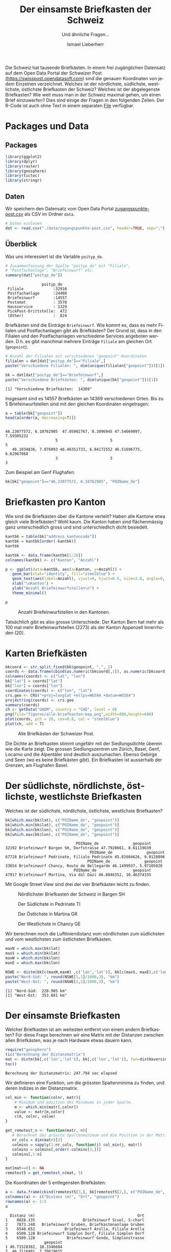 #+HTML_DOCTYPE: HTML5
#+LANGUAGE: de
#+OPTIONS: ^:nil
#+TITLE: Der einsamste Briefkasten der Schweiz
#+SUBTITLE: Und ähnliche Fragen...
#+AUTHOR: Ismael Lieberherr
Die Schweiz hat tausende Briefkästen. In einem frei zugänglichen
Datensatz auf dem Open Data Portal der Schweizer Post
[[https://swisspost.opendatasoft.com/explore/?sort=modified&refine.keyword=Zugangspunkt][(https://swisspost.opendatasoft.com]]) sind die genauen Koordinaten von
jedem Einzelnen verzeichnet. Welches ist der nördlichste, südlichste,
westlichste, östlichste Briefkasten der Schweiz? Welches ist der
abgelegenste Briefkasten? Wie weit muss man in der Schweiz maximal
gehen, um einen Brief einzuwerfen? Dies sind einige der Fragen in den
folgenden Zeilen. Der R-Code ist auch ohne Text in einem
separaten [[./briefkasten.R][File]] verfügbar.

* Packages und Data
** Packages
#+begin_src R :session  :exports both :tangle yes
library(ggplot2)
library(dplyr)
library(raster)
library(geosphere)
library(tictoc)
library(stringr)
#+end_src


** Daten
Wir speichern den Datensatz vom Open Data Portal
[[https://swisspost.opendatasoft.com/explore/dataset/zugangspunkte-post/download/?format=csv][zugangspunkte-post.csv]] als CSV im Ordner =data=.


#+begin_src R :session  :exports both :tangle yes
# Daten einlesen
dat <- read.csv("./data/zugangspunkte-post.csv", header=TRUE, sep=";")
#+end_src



** Überblick
Was uns interessiert ist die Variable =poityp_de=.
#+begin_src R :session :results output :exports both :tangle yes
  # Zusammenfassung der Spalte "poityp_de" mit "Filiale",
  # "Postfachanlage", "Briefeinwurf" etc.
  summary(dat["poityp_de"])
#+end_src

#+RESULTS:
:                 poityp_de
:  Filiale             :32916
:  Postfachanlage      :24408
:  Briefeinwurf        :14557
:  Postomat            : 3578
:  Hausservice         : 1329
:  PickPost-Drittstelle:  472
:  (Other)             :  824



Briefkästen sind die Einträge =Briefeinwurf=. Wie kommt es, dass es mehr
Filialen und Postfachanlagen gibt als Briefkästen? Der Grund ist, dass
in den Filialen und den Postfachanlagen verschiedene Services
angeboten werden. D.h. es gibt manchmal mehrere Einträge =Filiale= am
gleichen Ort (=geopoint=).

#+begin_src R :session :results output :exports both :tangle yes
# Anzahl der Filialen mit verschiedenen "geopoint"-Koordinaten
filialen = dat[dat["poityp_de"]=="Filiale",]
paste("Verschiedene Filialen: ", dim(unique(filialen["geopoint"]))[1])
#+end_src

#+RESULTS:
[1] "Verschiedene Filialen:  2168"

Das heisst es gibt also "nur" 2168 verschiedene Filialen. Mehrere
Einträge pro Anlage gibt es auch bei den Postfachanlagen:

#+begin_src R :session :results output :exports both :tangle yes
# Anzahl Postfachanlagen mit verschiedenen "geopoint"-Koordinaten
postfachanlagen = dat[dat["poityp_de"]=="Postfachanlage",]
paste("Verschiedene Postfachanlagen: ",
            dim(unique(postfachanlagen["geopoint"]))[1])
#+end_src

#+RESULTS:
: [1] "Verschiedene Postfachanlagen:  1902"

Bei den Briefeinwurfstellen gibt es offenbar ebenfalls mehrere am gleichen Ort.


#+begin_src R :session :results output :exports both :tangle yes
bk = dat[dat["poityp_de"]=="Briefeinwurf",]
paste("Verschiedene Briefkästen: ", dim(unique(bk["geopoint"]))[1])
#+end_src

#+RESULTS:
: [1] "Verschiedene Briefkästen:  14369"

Insgesamt sind es 14557 Briefkästen an 14369 verschiedenen Orten. Bis
zu 5 Briefeinwurfstellen sind mit den gleichen Koordinaten
eingetragen:

#+begin_src R :session :results output :exports both :tangle yes
a = table(bk["geopoint"])
head(a[order(a, decreasing=T)])
#+end_src

#+RESULTS:
:
: 46.23077572, 6.10762985  47.05002767, 8.3096945 47.54669097, 7.59305232
:                       5                       5                       5
:    46.1034836, 7.076093 46.46351733, 6.84172552 46.51696775, 6.62967868
:                       3                       3                       3

Zum Beispiel am Genf Flughafen:

#+begin_src R :session :results output :exports both :tangle yes
bk[bk["geopoint"]=="46.23077572, 6.10762985", "POIName_de"]
#+END_SRC

#+RESULTS:

* Briefkasten pro Kanton
Wie sind die Briefkästen über die Kantone verteilt? Haben alle Kantone
etwa gleich viele Briefkästen? Wohl kaum. Die Kanton haben sind
flächenmässig ganz unterschiedlich gross und sind unterschiedlich
dicht besiedelt.

#+begin_src R :session :results output :exports both :tangle yes
kantbk = table(bk["address_kantoncode"])
kantbk = kantbk[order(-kantbk)]
kantbk
#+END_SRC

#+RESULTS:

#+begin_src R :session :results output :exports both :tangle yes
kantbk <- data.frame(kantbk[1:26])
colnames(kantbk) <- c("Kanton", "Anzahl")
#+END_SRC

#+RESULTS:


#+begin_src R :session :results output :exports both :tangle yes
p <- ggplot(data=kantbk, aes(x=Kanton, y=Anzahl)) +
   geom_bar(stat="identity", fill="steelblue") +
   geom_text(aes(label=Anzahl), vjust=0, hjust=0.5, size=2.8, angle=0, color="black") +
   xlab("\nKanton") +
   ylab("Anzahl Briefeinwurfstellen\n") +
   theme_minimal()

p
#+end_src

#+RESULTS:

#+CAPTION: Anzahl Briefeinwurfstellen in den Kantonen.
[[./figures/briefkasten-kanton.png]]

Tatsächlich gibt es also grosse Unterschiede. Der Kanton Bern hat mehr
als 100 mal mehr Briefeinwurfstellen (2273) als der Kanton Appenzell
Innerrhoden (20).

* Karten Briefkästen


#+begin_src R :session  :file figures/alle-briefkasten-map.png :results graphics :exports code :tangle yes
bkcoord <- str_split_fixed(bk$geopoint, ",", 2)
coords <- data.frame(cbind(as.numeric(bkcoord[,1]), as.numeric(bkcoord[,2])))
colnames(coords) <- c("lat", "lon")
bk["lat"] = coords["lat"]
bk["lon"] = coords["lon"]
coordinates(coords) <- c("lon", "lat")
crs.geo <- CRS("+proj=longlat +ellps=WGS84 +datum=WGS84")
proj4string(coords) <- crs.geo
summary(coords)
ch <- getData("GADM", country = "CHE", level = 0)
png(file="figures/alle-briefkasten-map.png",width=800,height=600)
plot(coords, pch = 20, cex=0.8, col = "steelblue")
plot(ch, add = T)
#+end_src

#+RESULTS:
[[file:figures/alle-briefkasten-map.png]]

#+CAPTION: Alle Briefkästen der Schweizer Post.
[[./figures/alle-briefkasten-map-mit-basel.png]]

Die Dichte an Briefkasten stimmt ungefähr mit der Siedlungsdichte
überein wie die Karte zeigt. Die grossen Siedlungszentren um Zürich,
Basel, Genf, Locarno und die Alpentäler sind deutlich auszumachen. Ebenso Gebirge und
Seen (wo es keine Briefkästen gibt). Ein Briefkasten ist ausserhalb
der Grenzen, am Flughafen Basel.

* Der südlichste, nördlichste, östlichste, westlichste Briefkasten
Welches ist der südlichste, nördlichste, östlichste, westlichste Briefkasten?

#+begin_src R :session :results output :exports both :tangle yes
bk[which.max(bk$lat), c("POIName_de", "geopoint")]
bk[which.min(bk$lat), c("POIName_de", "geopoint")]
bk[which.min(bk$lon), c("POIName_de", "geopoint")]
bk[which.max(bk$lon), c("POIName_de", "geopoint")]
#+end_src

#+RESULTS:
#+begin_example
                               POIName_de               geopoint
32192 Briefeinwurf Bargen SH, Dorfstrasse 47.7920661, 8.61119639
                                     POIName_de               geopoint
67728 Briefeinwurf Pedrinate, Filiale Pedrinate 45.82604626, 9.0128896
                                    POIName_de               geopoint
33654 Briefeinwurf Chancy, Route de Bellegarde 46.1499937, 5.97105028
                              POIName_de                geopoint
47917 Briefeinwurf Martina, Via dal Dazi 46.8846352, 10.46374335
#+end_example

Mit Google Street View sind drei der vier Briefkästen leicht zu finden.


#+CAPTION: Nördlichster Briefkasten der Schweiz in Bargen SH
#+ATTR_HTML: :width 600px
[[./images/bargen-sh.png]]

#+CAPTION: Der Südlichste in Pedrinate TI
#+ATTR_HTML: :width 600px
[[./images/pedrinate-ti.png]]

#+CAPTION: Der Östlichste in Martina GR
#+ATTR_HTML: :width 600px
[[./images/martina-gr.png]]

#+CAPTION: Der Westlichste in Chancy GE
#+ATTR_HTML: :width 600px
[[./images/chancy-ge.png]]


Wir berechnen noch die Luftliniendistanz vom nördlichsten zum südlichsten und
vom westlichsten zum östlichsten Briefkasten.
#+begin_src R :session :results output :exports both :tangle yes
maxN = which.max(bk$lat)
maxS = which.min(bk$lat)
maxW = which.min(bk$lon)
maxE = which.max(bk$lon)

NSWE <- distm(bk[c(maxN,maxW) ,c('lon','lat')], bk[c(maxS, maxE),c('lon','lat')], fun=distHaversine)
paste("Nord-Süd: ", round(NSWE[1,1]/1000,3), "km")
paste("West-Ost: ", round(NSWE[2,2]/1000,3), "km")

#+end_src

#+RESULTS:
: [1] "Nord-Süd:  220.985 km"
: [1] "West-Ost:  353.681 km"


* Der einsamste Briefkasten
Welcher Briefkasten ist am weitesten entfernt von einem andern
Briefkasten? Für diese Frage berechnen wir eine Matrix mit der
Distanzen zwischen allen Briefkästen, was je nach Hardware etwas
dauern kann.

#+begin_src R :session :results output :exports both :tangle yes
require("geosphere")
tic("Berechnung der Distanzmatrix")
mat <- distm(bk[,c('lon','lat')], bk[,c('lon','lat')], fun=distHaversine)
toc()
#+end_src

#+RESULTS:
: Berechnung der Distanzmatrix: 247.794 sec elapsed

Wir definieren eine Funktion, um die grössten Spaltenminima zu finden,
und deren Indizes in der Distanzmatrix.

#+begin_src R :session :results output :exports both :tangle yes
col_min <- function(colnr, matr){
    # Minimum und position des Minimums in jeder Spalte.
    m <- which.min(matr[,colnr])
    value <- matr[m,colnr]
    c(m, colnr, value)
}

get_remotest_n <- function(matr, n){
   # Berechnet das grösste Spaltenminimum und die Position in der Matrix.
   nr_cols = dim(matr)[2]
   colmins = sapply(1:nr_cols, function(j) col_min(j, matr))
   colmins = colmins[,order(-colmins[3,])]
   colmins[,1:n]
}
#+end_src

#+RESULTS:

#+begin_src R :session :results output :exports both :tangle yes
mat[mat==0] <- NA
remotest5 = get_remotest_n(mat, 5)
#+end_src

#+RESULTS:

Die Koordinaten der 5 entlegensten Briefkästen:

#+begin_src R :session :results output :exports both :tangle yes
a <- data.frame(cbind(remotest5[3,], bk[remotest5[2,], c("POIName_de", "geopoint")]))
colnames(a) <- c("Distanz (m)", "Ort", "geopoint")
rownames(a) <- 1:5
a
#+end_src

#+RESULTS:
#+begin_example
  Distanz (m)                                             Ort
1    8828.135                     Briefeinwurf Scuol, S-charl
2    7873.248   Briefeinwurf Gruben, Briefkastenanlage Gruben
3    6540.652             Briefeinwurf Arolla, Filiale Arolla
4    6509.128 Briefeinwurf Simplon Dorf, Filiale Simplon Dorf
5    6509.128              Briefeinwurf Gondo, Simplonstrasse
                 geopoint
1 46.71528382, 10.3346684
2  46.2116481, 7.70619015
3 46.02589014, 7.48131079
4 46.19573661, 8.05531353
5 46.19586667, 8.13978721
#+end_example

#+CAPTION: Briefeinwurfstelle in S-charl
[[./figures/alle-briefkasten-map-mit-pfeil.png]]

Der abgelegenste Briefkasten steht in S-charl, in einem Seitental des
Engadins (möglicherweise von [[http://www.quaeldich.de/paesse/s-charl/bilder/?BildID=17739][diesem]] Fotografen eingefangen). Aber auch
dieser Briefkasten ist nicht einmal 9 Kilometer Lufliniendistanz vom
nächsten Briefkasten entfernt. Weitere ziemlich entlegene Briefkasten
findet man im Wallis.



* Die grösste Entfernung von einem Briefkasten
Die Briefeinwurfstellen in der Schweiz sind so dicht gestreut, dass man sich
fragt, wie weit man sich auf Schweizer Boden überhaupt vom nächsten
Briefkasten entfernen kann. Wie gross ist die grösste Entfernung von
einem Briefkasten in der Schweiz? Wo ist dieser Punkt?

Für diese Frage legen wir einen Raster über die Karte der Schweiz, und
berechnen für jeden Punkt im Raster den kürzesten Abstand zu einer
Briefeinwurfstelle. Dies ist wiederum eine aufwändige Rechnung, und
wir beschränken uns deshalb auf ein ganz grobes Raster von rund 2 km
Abständen. Im Landesinnern verpassen wir den gesuchten Punkt im
schlimmsten Fall um einen Kilometer.


Zuerst wird der Raster definiert:
#+begin_src R :session  :exports code :tangle yes
library(raster)
ch <- getData("GADM", country = "CHE", level = 0)
bkcoords <- SpatialPoints(bk[,c("lon", "lat")])
ext <- extent(5.956063, 10.49511, 45.81706, 47.80848)
# grobes Raster
r <- raster(ext, nrow = 110, ncol = 175)
chraster <- rasterize(ch, r)
#+end_src

#+RESULTS:


Dann wird die Matrix berechnet:
#+begin_src R :session :results output :exports code :tangle yes
tic("Distance matrix")
D <- distanceFromPoints(object = chraster, xy = bkcoords)
toc()
#+end_src

#+RESULTS:
: Distance matrix: 537.708 sec elapsed



Von der berechneten Matrix, extrahieren wir die 10 Punkte mit dem
grössten Abstand zu einem Briefkasten und deren Koordinaten.

#+begin_src R :session :results output :exports both :tangle yes
D[which(is.na(chraster[]))] <- NA
remotest_n <- function(n, D, raster){
     # Extrahiert die n Punkte mit dem grössten Abstand zu einem
     # Briefkasten und deren Koordinaten.
     rem_n = head(order(values(D), decreasing=T), n)
     coords = xyFromCell(raster, rem_n)
     res = data.frame(cbind(values(D)[rem_n], coords[,2], coords[,1]))
     colnames(res) = c("Distanz (m)", "lat", "lon")
     rownames(res) = 1:n
     res
  }
  remotest_10 = remotest_n(10, D, chraster)
  remotest_10
#+end_src

#+RESULTS:
#+begin_example
   Distanz (m)      lat       lon
1     12998.13 45.91663  7.421527
2     12749.16 45.91663  7.395589
3     12067.52 45.91663  7.369652
4     11248.25 45.91663  7.343715
5     11140.89 45.93473  7.421527
6     11098.84 46.38733  9.911518
7     10943.36 45.93473  7.395589
8     10745.86 46.51406 10.041205
9     10710.85 46.53216  8.121837
10    10616.25 46.56837  8.173712
#+end_example

#+begin_src R :session :file figures/schweiz-distance-110-175.png :results output graphics :exports code :tangle yes
png(file="figures/schweiz-distance-110-175.png",width=800,height=600)
plot(D)
#+end_src

#+RESULTS:
[[file:figures/schweiz-distance-110-175.png]]

#+CAPTION: Kein Höhenprofil sondern die Luftliniendistanz zum nächsten Briefkasten (in Metern).
[[./figures/schweiz-distance-110-175-mit-pfeil.png]]

Die Punkte mit dem grössten Abstand zu einem Briefkasten sind im
Wallis hinter dem Grand Combin an der Schweiz-Italienischen Grenze,
etwas mehr als 13 km vom nächsten Briefkasten entfernt. Unsere
Schätzung ist bei dem groben Raster noch reichlich ungenau und könnte
bis zu einem Kilometer daneben liegen. Mit einem feineren Raster,
etwas Geduld oder besserer Hardware könnte man den Punkt noch genauer
bestimmen.

* Zusammenfassung
Die 14'369 Briefeinwurfstellen der Schweizer Post sind recht
 dicht über das bewohnte Gebiet der Schweiz
verteilt. Von einem Briefkasten in der Schweiz zum
nächsten sind es allerhöchstens 8.8 km Luftlinie. Zudem gibt es keinen
Punkt im gesamten Gebiet der Schweiz, der weiter als etwa 14km von
einem Briefkasten entfernt ist (13 km plus möglicherweise 1 km Fehler).
Vom nördlichsten zum südlichsten Briefkasten sind es
220.985km, vom westlichsten zum östlichsten sind es 353.681 km.
